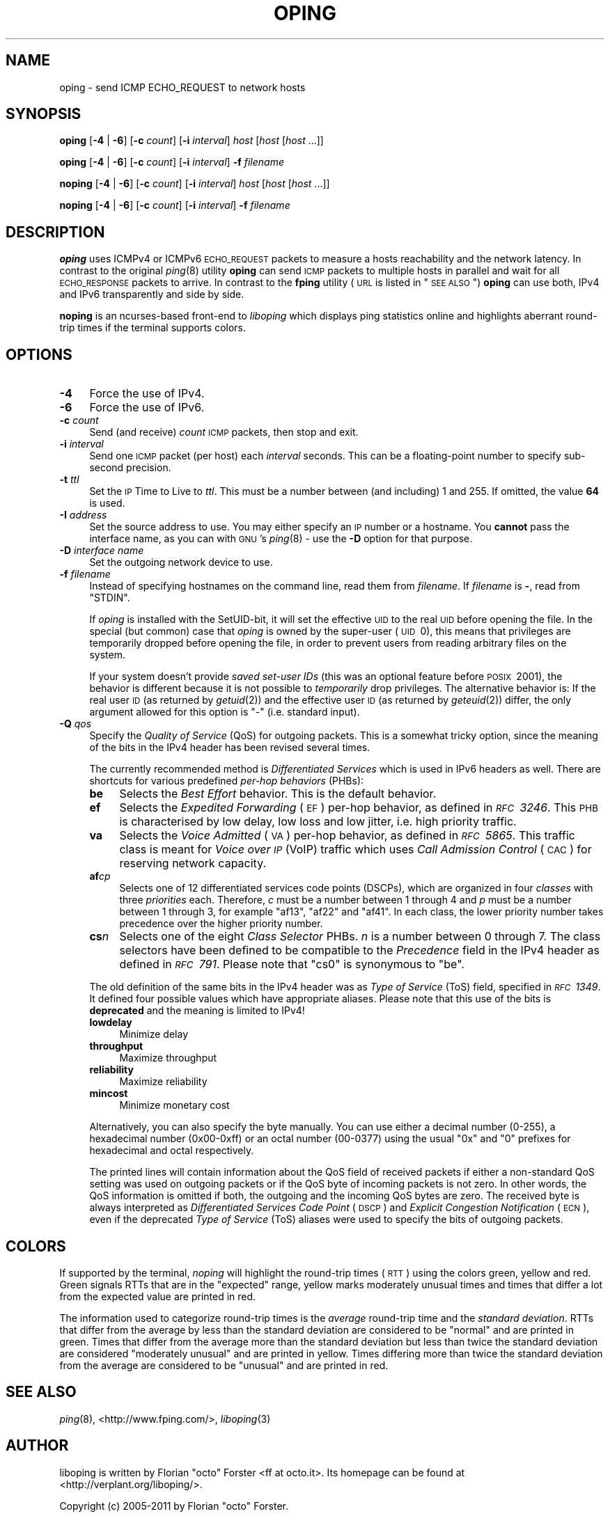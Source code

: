 .\" Automatically generated by Pod::Man 2.22 (Pod::Simple 3.07)
.\"
.\" Standard preamble:
.\" ========================================================================
.de Sp \" Vertical space (when we can't use .PP)
.if t .sp .5v
.if n .sp
..
.de Vb \" Begin verbatim text
.ft CW
.nf
.ne \\$1
..
.de Ve \" End verbatim text
.ft R
.fi
..
.\" Set up some character translations and predefined strings.  \*(-- will
.\" give an unbreakable dash, \*(PI will give pi, \*(L" will give a left
.\" double quote, and \*(R" will give a right double quote.  \*(C+ will
.\" give a nicer C++.  Capital omega is used to do unbreakable dashes and
.\" therefore won't be available.  \*(C` and \*(C' expand to `' in nroff,
.\" nothing in troff, for use with C<>.
.tr \(*W-
.ds C+ C\v'-.1v'\h'-1p'\s-2+\h'-1p'+\s0\v'.1v'\h'-1p'
.ie n \{\
.    ds -- \(*W-
.    ds PI pi
.    if (\n(.H=4u)&(1m=24u) .ds -- \(*W\h'-12u'\(*W\h'-12u'-\" diablo 10 pitch
.    if (\n(.H=4u)&(1m=20u) .ds -- \(*W\h'-12u'\(*W\h'-8u'-\"  diablo 12 pitch
.    ds L" ""
.    ds R" ""
.    ds C` ""
.    ds C' ""
'br\}
.el\{\
.    ds -- \|\(em\|
.    ds PI \(*p
.    ds L" ``
.    ds R" ''
'br\}
.\"
.\" Escape single quotes in literal strings from groff's Unicode transform.
.ie \n(.g .ds Aq \(aq
.el       .ds Aq '
.\"
.\" If the F register is turned on, we'll generate index entries on stderr for
.\" titles (.TH), headers (.SH), subsections (.SS), items (.Ip), and index
.\" entries marked with X<> in POD.  Of course, you'll have to process the
.\" output yourself in some meaningful fashion.
.ie \nF \{\
.    de IX
.    tm Index:\\$1\t\\n%\t"\\$2"
..
.    nr % 0
.    rr F
.\}
.el \{\
.    de IX
..
.\}
.\"
.\" Accent mark definitions (@(#)ms.acc 1.5 88/02/08 SMI; from UCB 4.2).
.\" Fear.  Run.  Save yourself.  No user-serviceable parts.
.    \" fudge factors for nroff and troff
.if n \{\
.    ds #H 0
.    ds #V .8m
.    ds #F .3m
.    ds #[ \f1
.    ds #] \fP
.\}
.if t \{\
.    ds #H ((1u-(\\\\n(.fu%2u))*.13m)
.    ds #V .6m
.    ds #F 0
.    ds #[ \&
.    ds #] \&
.\}
.    \" simple accents for nroff and troff
.if n \{\
.    ds ' \&
.    ds ` \&
.    ds ^ \&
.    ds , \&
.    ds ~ ~
.    ds /
.\}
.if t \{\
.    ds ' \\k:\h'-(\\n(.wu*8/10-\*(#H)'\'\h"|\\n:u"
.    ds ` \\k:\h'-(\\n(.wu*8/10-\*(#H)'\`\h'|\\n:u'
.    ds ^ \\k:\h'-(\\n(.wu*10/11-\*(#H)'^\h'|\\n:u'
.    ds , \\k:\h'-(\\n(.wu*8/10)',\h'|\\n:u'
.    ds ~ \\k:\h'-(\\n(.wu-\*(#H-.1m)'~\h'|\\n:u'
.    ds / \\k:\h'-(\\n(.wu*8/10-\*(#H)'\z\(sl\h'|\\n:u'
.\}
.    \" troff and (daisy-wheel) nroff accents
.ds : \\k:\h'-(\\n(.wu*8/10-\*(#H+.1m+\*(#F)'\v'-\*(#V'\z.\h'.2m+\*(#F'.\h'|\\n:u'\v'\*(#V'
.ds 8 \h'\*(#H'\(*b\h'-\*(#H'
.ds o \\k:\h'-(\\n(.wu+\w'\(de'u-\*(#H)/2u'\v'-.3n'\*(#[\z\(de\v'.3n'\h'|\\n:u'\*(#]
.ds d- \h'\*(#H'\(pd\h'-\w'~'u'\v'-.25m'\f2\(hy\fP\v'.25m'\h'-\*(#H'
.ds D- D\\k:\h'-\w'D'u'\v'-.11m'\z\(hy\v'.11m'\h'|\\n:u'
.ds th \*(#[\v'.3m'\s+1I\s-1\v'-.3m'\h'-(\w'I'u*2/3)'\s-1o\s+1\*(#]
.ds Th \*(#[\s+2I\s-2\h'-\w'I'u*3/5'\v'-.3m'o\v'.3m'\*(#]
.ds ae a\h'-(\w'a'u*4/10)'e
.ds Ae A\h'-(\w'A'u*4/10)'E
.    \" corrections for vroff
.if v .ds ~ \\k:\h'-(\\n(.wu*9/10-\*(#H)'\s-2\u~\d\s+2\h'|\\n:u'
.if v .ds ^ \\k:\h'-(\\n(.wu*10/11-\*(#H)'\v'-.4m'^\v'.4m'\h'|\\n:u'
.    \" for low resolution devices (crt and lpr)
.if \n(.H>23 .if \n(.V>19 \
\{\
.    ds : e
.    ds 8 ss
.    ds o a
.    ds d- d\h'-1'\(ga
.    ds D- D\h'-1'\(hy
.    ds th \o'bp'
.    ds Th \o'LP'
.    ds ae ae
.    ds Ae AE
.\}
.rm #[ #] #H #V #F C
.\" ========================================================================
.\"
.IX Title "OPING 8"
.TH OPING 8 "2012-01-31" "1.6.2" "liboping"
.\" For nroff, turn off justification.  Always turn off hyphenation; it makes
.\" way too many mistakes in technical documents.
.if n .ad l
.nh
.SH "NAME"
oping \- send ICMP ECHO_REQUEST to network hosts
.SH "SYNOPSIS"
.IX Header "SYNOPSIS"
\&\fBoping\fR [\fB\-4\fR | \fB\-6\fR] [\fB\-c\fR \fIcount\fR] [\fB\-i\fR \fIinterval\fR] \fIhost\fR [\fIhost\fR [\fIhost\fR ...]]
.PP
\&\fBoping\fR [\fB\-4\fR | \fB\-6\fR] [\fB\-c\fR \fIcount\fR] [\fB\-i\fR \fIinterval\fR] \fB\-f\fR \fIfilename\fR
.PP
\&\fBnoping\fR [\fB\-4\fR | \fB\-6\fR] [\fB\-c\fR \fIcount\fR] [\fB\-i\fR \fIinterval\fR] \fIhost\fR [\fIhost\fR [\fIhost\fR ...]]
.PP
\&\fBnoping\fR [\fB\-4\fR | \fB\-6\fR] [\fB\-c\fR \fIcount\fR] [\fB\-i\fR \fIinterval\fR] \fB\-f\fR \fIfilename\fR
.SH "DESCRIPTION"
.IX Header "DESCRIPTION"
\&\fBoping\fR uses ICMPv4 or ICMPv6 \s-1ECHO_REQUEST\s0 packets to measure a hosts
reachability and the network latency. In contrast to the original \fIping\fR\|(8)
utility \fBoping\fR can send \s-1ICMP\s0 packets to multiple hosts in parallel and wait
for all \s-1ECHO_RESPONSE\s0 packets to arrive. In contrast to the \fBfping\fR utility
(\s-1URL\s0 is listed in \*(L"\s-1SEE\s0 \s-1ALSO\s0\*(R") \fBoping\fR can use both, IPv4 and IPv6
transparently and side by side.
.PP
\&\fBnoping\fR is an ncurses-based front-end to \fIliboping\fR which displays ping
statistics online and highlights aberrant round-trip times if the terminal
supports colors.
.SH "OPTIONS"
.IX Header "OPTIONS"
.IP "\fB\-4\fR" 4
.IX Item "-4"
Force the use of IPv4.
.IP "\fB\-6\fR" 4
.IX Item "-6"
Force the use of IPv6.
.IP "\fB\-c\fR \fIcount\fR" 4
.IX Item "-c count"
Send (and receive) \fIcount\fR \s-1ICMP\s0 packets, then stop and exit.
.IP "\fB\-i\fR \fIinterval\fR" 4
.IX Item "-i interval"
Send one \s-1ICMP\s0 packet (per host) each \fIinterval\fR seconds. This can be a
floating-point number to specify sub-second precision.
.IP "\fB\-t\fR \fIttl\fR" 4
.IX Item "-t ttl"
Set the \s-1IP\s0 Time to Live to \fIttl\fR. This must be a number between (and
including) 1\ and\ 255. If omitted, the value \fB64\fR is used.
.IP "\fB\-I\fR \fIaddress\fR" 4
.IX Item "-I address"
Set the source address to use. You may either specify an \s-1IP\s0 number or a
hostname. You \fBcannot\fR pass the interface name, as you can with \s-1GNU\s0's
\&\fIping\fR\|(8) \- use the \fB\-D\fR option for that purpose.
.IP "\fB\-D\fR \fIinterface name\fR" 4
.IX Item "-D interface name"
Set the outgoing network device to use.
.IP "\fB\-f\fR \fIfilename\fR" 4
.IX Item "-f filename"
Instead of specifying hostnames on the command line, read them from
\&\fIfilename\fR. If \fIfilename\fR is \fB\-\fR, read from \f(CW\*(C`STDIN\*(C'\fR.
.Sp
If \fIoping\fR is installed with the SetUID-bit, it will set the effective \s-1UID\s0 to
the real \s-1UID\s0 before opening the file. In the special (but common) case that
\&\fIoping\fR is owned by the super-user (\s-1UID\s0\ 0), this means that privileges
are temporarily dropped before opening the file, in order to prevent users from
reading arbitrary files on the system.
.Sp
If your system doesn't provide \fIsaved set-user IDs\fR (this was an optional
feature before \s-1POSIX\s0\ 2001), the behavior is different because it is not
possible to \fItemporarily\fR drop privileges. The alternative behavior is: If the
real user \s-1ID\s0 (as returned by \fIgetuid\fR\|(2)) and the effective user \s-1ID\s0 (as
returned by \fIgeteuid\fR\|(2)) differ, the only argument allowed for this option is
\&\*(L"\-\*(R" (i.e. standard input).
.IP "\fB\-Q\fR \fIqos\fR" 4
.IX Item "-Q qos"
Specify the \fIQuality of Service\fR (QoS) for outgoing packets. This is a
somewhat tricky option, since the meaning of the bits in the IPv4 header has
been revised several times.
.Sp
The currently recommended method is \fIDifferentiated Services\fR which is used in
IPv6 headers as well. There are shortcuts for various predefined
\&\fIper-hop behaviors\fR (PHBs):
.RS 4
.IP "\fBbe\fR" 4
.IX Item "be"
Selects the \fIBest Effort\fR behavior. This is the default behavior.
.IP "\fBef\fR" 4
.IX Item "ef"
Selects the \fIExpedited Forwarding\fR (\s-1EF\s0) per-hop behavior, as defined in
\&\fI\s-1RFC\s0\ 3246\fR. This \s-1PHB\s0 is characterised by low delay, low loss and low
jitter, i.e. high priority traffic.
.IP "\fBva\fR" 4
.IX Item "va"
Selects the \fIVoice Admitted\fR (\s-1VA\s0) per-hop behavior, as defined in
\&\fI\s-1RFC\s0\ 5865\fR. This traffic class is meant for \fIVoice over \s-1IP\s0\fR (VoIP)
traffic which uses \fICall Admission Control\fR (\s-1CAC\s0) for reserving network
capacity.
.IP "\fBaf\fR\fIc\fR\fIp\fR" 4
.IX Item "afcp"
Selects one of 12\ differentiated services code points (DSCPs), which are
organized in four \fIclasses\fR with three \fIpriorities\fR each. Therefore, \fIc\fR
must be a number between\ 1 through\ 4 and \fIp\fR must be a number
between\ 1 through\ 3, for example \*(L"af13\*(R", \*(L"af22\*(R" and \*(L"af41\*(R". In each
class, the lower priority number takes precedence over the higher priority
number.
.IP "\fBcs\fR\fIn\fR" 4
.IX Item "csn"
Selects one of the eight \fIClass Selector\fR PHBs. \fIn\fR is a number
between\ 0 through\ 7. The class selectors have been defined to be
compatible to the \fIPrecedence\fR field in the IPv4 header as defined in
\&\fI\s-1RFC\s0\ 791\fR. Please note that \*(L"cs0\*(R" is synonymous to \*(L"be\*(R".
.RE
.RS 4
.Sp
The old definition of the same bits in the IPv4 header was as \fIType of
Service\fR (ToS) field, specified in \fI\s-1RFC\s0\ 1349\fR. It defined four possible
values which have appropriate aliases. Please note that this use of the bits is
\&\fBdeprecated\fR and the meaning is limited to IPv4!
.IP "\fBlowdelay\fR" 4
.IX Item "lowdelay"
Minimize delay
.IP "\fBthroughput\fR" 4
.IX Item "throughput"
Maximize throughput
.IP "\fBreliability\fR" 4
.IX Item "reliability"
Maximize reliability
.IP "\fBmincost\fR" 4
.IX Item "mincost"
Minimize monetary cost
.RE
.RS 4
.Sp
Alternatively, you can also specify the byte manually. You can use either a
decimal number (0\-255), a hexadecimal number (0x00\-0xff) or an octal number
(00\-0377) using the usual \*(L"0x\*(R" and \*(L"0\*(R" prefixes for hexadecimal and octal
respectively.
.Sp
The printed lines will contain information about the QoS field of received
packets if either a non-standard QoS setting was used on outgoing packets or if
the QoS byte of incoming packets is not zero. In other words, the QoS
information is omitted if both, the outgoing and the incoming QoS bytes are
zero. The received byte is always interpreted as
\&\fIDifferentiated Services Code Point\fR (\s-1DSCP\s0) and
\&\fIExplicit Congestion Notification\fR (\s-1ECN\s0), even if the deprecated
\&\fIType of Service\fR (ToS) aliases were used to specify the bits of outgoing
packets.
.RE
.SH "COLORS"
.IX Header "COLORS"
If supported by the terminal, \fInoping\fR will highlight the round-trip times
(\s-1RTT\s0) using the colors green, yellow and red. Green signals RTTs that are in
the \*(L"expected\*(R" range, yellow marks moderately unusual times and times that
differ a lot from the expected value are printed in red.
.PP
The information used to categorize round-trip times is the \fIaverage\fR
round-trip time and the \fIstandard deviation\fR. RTTs that differ from the
average by less than the standard deviation are considered to be \*(L"normal\*(R" and
are printed in green. Times that differ from the average more than the standard
deviation but less than twice the standard deviation are considered \*(L"moderately
unusual\*(R" and are printed in yellow. Times differing more than twice the
standard deviation from the average are considered to be \*(L"unusual\*(R" and are
printed in red.
.SH "SEE ALSO"
.IX Header "SEE ALSO"
\&\fIping\fR\|(8), <http://www.fping.com/>, \fIliboping\fR\|(3)
.SH "AUTHOR"
.IX Header "AUTHOR"
liboping is written by Florian \*(L"octo\*(R" Forster <ff at octo.it>.
Its homepage can be found at <http://verplant.org/liboping/>.
.PP
Copyright (c) 2005\-2011 by Florian \*(L"octo\*(R" Forster.
